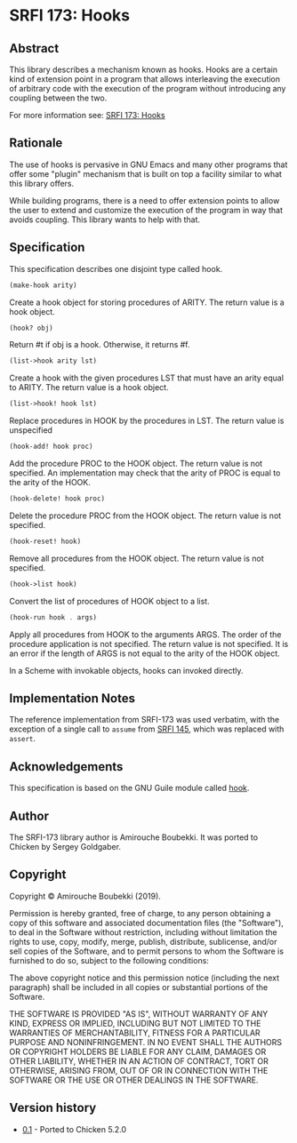 * SRFI 173: Hooks
** Abstract
This library describes a mechanism known as hooks. Hooks are a certain kind of extension point in a program that allows interleaving the execution of arbitrary code with the execution of the program without introducing any coupling between the two.

For more information see: [[https://srfi.schemers.org/srfi-173/srfi-173.html][SRFI 173: Hooks]]
** Rationale
The use of hooks is pervasive in GNU Emacs and many other programs that offer some "plugin" mechanism that is built on top a facility similar to what this library offers.

While building programs, there is a need to offer extension points to allow the user to extend and customize the execution of the program in way that avoids coupling. This library wants to help with that.
** Specification
This specification describes one disjoint type called hook.

#+BEGIN_SRC scheme
(make-hook arity)
#+END_SRC

Create a hook object for storing procedures of ARITY. The return value is a hook object.

#+BEGIN_SRC scheme
(hook? obj)
#+END_SRC

Return #t if obj is a hook. Otherwise, it returns #f.

#+BEGIN_SRC scheme
(list->hook arity lst)
#+END_SRC

Create a hook with the given procedures LST that must have an arity equal to ARITY. The return value is a hook object.

#+BEGIN_SRC scheme
(list->hook! hook lst)
#+END_SRC

Replace procedures in HOOK by the procedures in LST. The return value is unspecified

#+BEGIN_SRC scheme
(hook-add! hook proc)
#+END_SRC

Add the procedure PROC to the HOOK object. The return value is not specified. An implementation may check that the arity of PROC is equal to the arity of the HOOK.

#+BEGIN_SRC scheme
(hook-delete! hook proc)
#+END_SRC

Delete the procedure PROC from the HOOK object. The return value is not specified.

#+BEGIN_SRC scheme
(hook-reset! hook)
#+END_SRC

Remove all procedures from the HOOK object. The return value is not specified.

#+BEGIN_SRC scheme
(hook->list hook)
#+END_SRC

Convert the list of procedures of HOOK object to a list.

#+BEGIN_SRC scheme
(hook-run hook . args)
#+END_SRC

Apply all procedures from HOOK to the arguments ARGS. The order of the procedure application is not specified. The return value is not specified. It is an error if the
length of ARGS is not equal to the arity of the HOOK object.

In a Scheme with invokable objects, hooks can invoked directly.
** Implementation Notes
The reference implementation from SRFI-173 was used verbatim, with the exception of a single call to =assume= from [[https://srfi.schemers.org/srfi-145/srfi-145.html][SRFI 145]], which was replaced with =assert=.
** Acknowledgements
This specification is based on the GNU Guile module called [[https://www.gnu.org/software/guile/manual/html_node/Hooks.html#Hooks][hook]].
** Author
The SRFI-173 library author is Amirouche Boubekki.  It was ported to Chicken by Sergey Goldgaber.
** Copyright
Copyright © Amirouche Boubekki (2019).

Permission is hereby granted, free of charge, to any person obtaining a copy of this software and associated documentation files (the "Software"), to deal in the Software without restriction, including without limitation the rights to use, copy, modify, merge, publish, distribute, sublicense, and/or sell copies of the Software, and to permit persons to whom the Software is furnished to do so, subject to the following conditions:

The above copyright notice and this permission notice (including the next paragraph) shall be included in all copies or substantial portions of the Software.

THE SOFTWARE IS PROVIDED "AS IS", WITHOUT WARRANTY OF ANY KIND, EXPRESS OR IMPLIED, INCLUDING BUT NOT LIMITED TO THE WARRANTIES OF MERCHANTABILITY, FITNESS FOR A PARTICULAR PURPOSE AND NONINFRINGEMENT. IN NO EVENT SHALL THE AUTHORS OR COPYRIGHT HOLDERS BE LIABLE FOR ANY CLAIM, DAMAGES OR OTHER LIABILITY, WHETHER IN AN ACTION OF CONTRACT, TORT OR OTHERWISE, ARISING FROM, OUT OF OR IN CONNECTION WITH THE SOFTWARE OR THE USE OR OTHER DEALINGS IN THE SOFTWARE.
** Version history
 * [[https://github.com/diamond-lizard/srfi-173/releases/tag/0.1][0.1]] - Ported to Chicken 5.2.0

